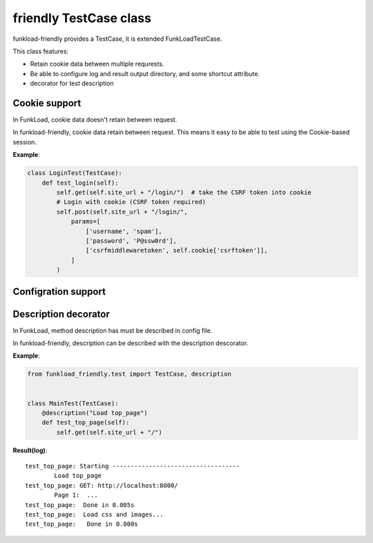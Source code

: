 =======================
friendly TestCase class
=======================

funkload-friendly provides a TestCase, it is extended FunkLoadTestCase.

This class features: 

- Retain cookie data between multiple requrests.
- Be able to configure log and result output directory, and some shortcut attribute.
- decorator for test description

Cookie support
==============

In FunkLoad, cookie data doesn't retain between request.

In funkload-friendly, cookie data retain between request.
This means it easy to be able to test using the Cookie-based session.

**Example**:

.. code-block:: python

   class LoginTest(TestCase):
       def test_login(self):
           self.get(self.site_url + "/login/")  # take the CSRF token into cookie
           # Login with cookie (CSRF token required)
           self.post(self.site_url + "/login/",
               params=[
                   ['username', 'spam'],
                   ['password', 'P@ssw0rd'],
                   ['csrfmiddlewaretoken', self.cookie['csrftoken']],
               ]
           )

Configration support
====================


Description decorator
=====================

In FunkLoad, method description has must be described in config file.

In funkload-friendly, description can be described with the description descorator.

**Example**:

.. code-block:: python

   from funkload_friendly.test import TestCase, description


   class MainTest(TestCase):
       @description("Load top_page")
       def test_top_page(self):
           self.get(self.site_url + "/")

**Result(log)**::

   test_top_page: Starting -----------------------------------
           Load top_page
   test_top_page: GET: http://localhost:8000/
           Page 1:  ...
   test_top_page:  Done in 0.005s
   test_top_page:  Load css and images...
   test_top_page:   Done in 0.000s
